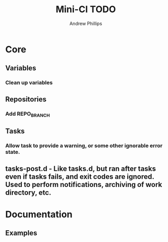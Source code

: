 # Local variables:
# org-ascii-charset: utf-8
# eval: (add-hook 'after-save-hook '(lambda () (org-ascii-export-to-ascii) (org-html-export-to-html) ) nil t)
# end:
#+TITLE: Mini-CI TODO
#+OPTIONS: toc:4 H:4 p:t
#+AUTHOR: Andrew Phillips
#+EMAIL: theasp@gmail.com

* Core
** Variables
*** Clean up variables
** Repositories
*** Add REPO_BRANCH
** Tasks
*** Allow task to provide a warning, or some other ignorable error state.
** tasks-post.d - Like tasks.d, but ran after tasks even if tasks fails, and exit codes are ignored.  Used to perform notifications, archiving of work directory, etc.
* Documentation
** Examples 
